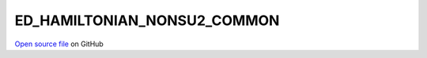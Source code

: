 ED_HAMILTONIAN_NONSU2_COMMON
=====================================
 
 
`Open source file <https://github.com/aamaricci/EDIpack2.0/tree/master/src/ED_NONSU2/ED_HAMILTONIAN_NONSU2_COMMON.f90>`_ on GitHub
 
